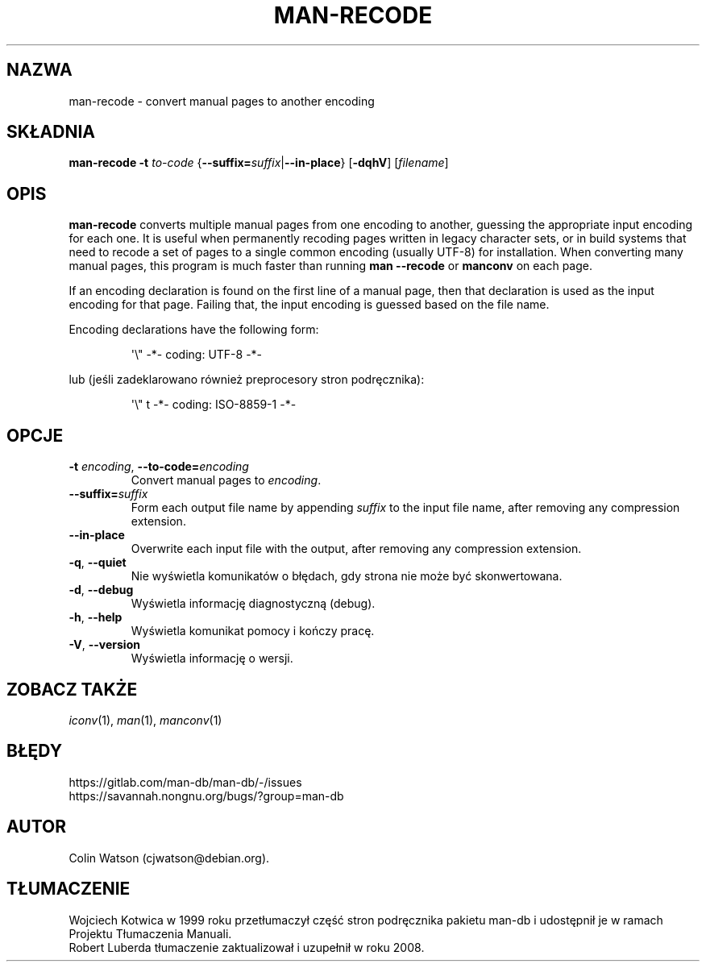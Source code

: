 .\" Man page for man-recode
.\"
.\" Copyright (C) 2019 Colin Watson <cjwatson@debian.org>
.\"
.\" You may distribute under the terms of the GNU General Public
.\" License as specified in the file docs/COPYING.GPLv2 that comes with the
.\" man-db distribution.
.pc ""
.\"*******************************************************************
.\"
.\" This file was generated with po4a. Translate the source file.
.\"
.\"*******************************************************************
.TH MAN-RECODE 1 2024-04-05 2.12.1 "Narzędzia przeglądarki stron podręcznika ekranowego"
.SH NAZWA
man-recode \- convert manual pages to another encoding
.SH SKŁADNIA
\fBman-recode\fP \fB\-t\fP \fIto\-code\fP
{\|\fB\-\-suffix=\fP\fIsuffix\/\fP\||\|\fB\-\-in\-place\fP\|} [\|\fB\-dqhV\fP\|]
[\|\fIfilename\fP\|]
.SH OPIS
\fBman-recode\fP converts multiple manual pages from one encoding to another,
guessing the appropriate input encoding for each one.  It is useful when
permanently recoding pages written in legacy character sets, or in build
systems that need to recode a set of pages to a single common encoding
(usually UTF\-8) for installation.  When converting many manual pages, this
program is much faster than running \fBman \-\-recode\fP or \fBmanconv\fP on
each page.
.PP
If an encoding declaration is found on the first line of a manual page, then
that declaration is used as the input encoding for that page.  Failing that,
the input encoding is guessed based on the file name.
.PP
Encoding declarations have the following form:
.PP
.RS
.nf
.if  !'po4a'hide' \&\(aq\e" \-*\- coding: UTF\-8 \-*\-
.fi
.RE
.PP
lub (jeśli zadeklarowano również preprocesory stron podręcznika):
.PP
.RS
.nf
.if  !'po4a'hide' \&\(aq\e" t \-*\- coding: ISO\-8859\-1 \-*\-
.fi
.RE
.SH OPCJE
.TP 
\fB\-t\fP \fIencoding\/\fP, \fB\-\-to\-code=\fP\fIencoding\fP
Convert manual pages to \fIencoding\fP.
.TP 
\fB\-\-suffix=\fP\fIsuffix\fP
Form each output file name by appending \fIsuffix\fP to the input file name,
after removing any compression extension.
.TP 
.if  !'po4a'hide' .B \-\-in\-place
Overwrite each input file with the output, after removing any compression
extension.
.TP 
.if  !'po4a'hide' .BR \-q ", " \-\-quiet
Nie wyświetla komunikatów o błędach, gdy strona nie może być skonwertowana.
.TP 
.if  !'po4a'hide' .BR \-d ", " \-\-debug
Wyświetla informację diagnostyczną (debug).
.TP 
.if  !'po4a'hide' .BR \-h ", " \-\-help
Wyświetla komunikat pomocy i kończy pracę.
.TP 
.if  !'po4a'hide' .BR \-V ", " \-\-version
Wyświetla informację o wersji.
.SH "ZOBACZ TAKŻE"
.if  !'po4a'hide' .IR iconv (1),
.if  !'po4a'hide' .IR man (1),
.if  !'po4a'hide' .IR manconv (1)
.SH BŁĘDY
.if  !'po4a'hide' https://gitlab.com/man-db/man-db/-/issues
.br
.if  !'po4a'hide' https://savannah.nongnu.org/bugs/?group=man-db
.SH AUTOR
.nf
.if  !'po4a'hide' Colin Watson (cjwatson@debian.org).
.fi
.SH TŁUMACZENIE
Wojciech Kotwica w 1999 roku przetłumaczył część stron podręcznika pakietu
man-db i udostępnił je w ramach Projektu Tłumaczenia Manuali.
.br
Robert Luberda tłumaczenie zaktualizował i uzupełnił w roku 2008.
